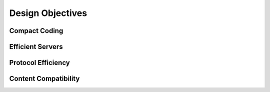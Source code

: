 Design Objectives
=================

Compact Coding
--------------

Efficient Servers
-----------------

Protocol Efficiency
-------------------

Content Compatibility
---------------------

